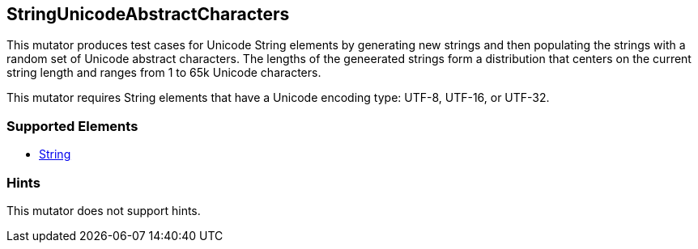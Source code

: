 <<<
[[Mutators_StringUnicodeAbstractCharacters]]
== StringUnicodeAbstractCharacters

This mutator produces test cases for Unicode String elements by generating new strings and then populating the strings with a random set of Unicode abstract characters. 
The lengths of the geneerated strings form a distribution that centers on the current string length and ranges from 1 to 65k Unicode characters.

This mutator requires String elements that have a Unicode encoding type: UTF-8, UTF-16, or UTF-32.

=== Supported Elements

 * xref:String[String]

=== Hints

This mutator does not support hints.
